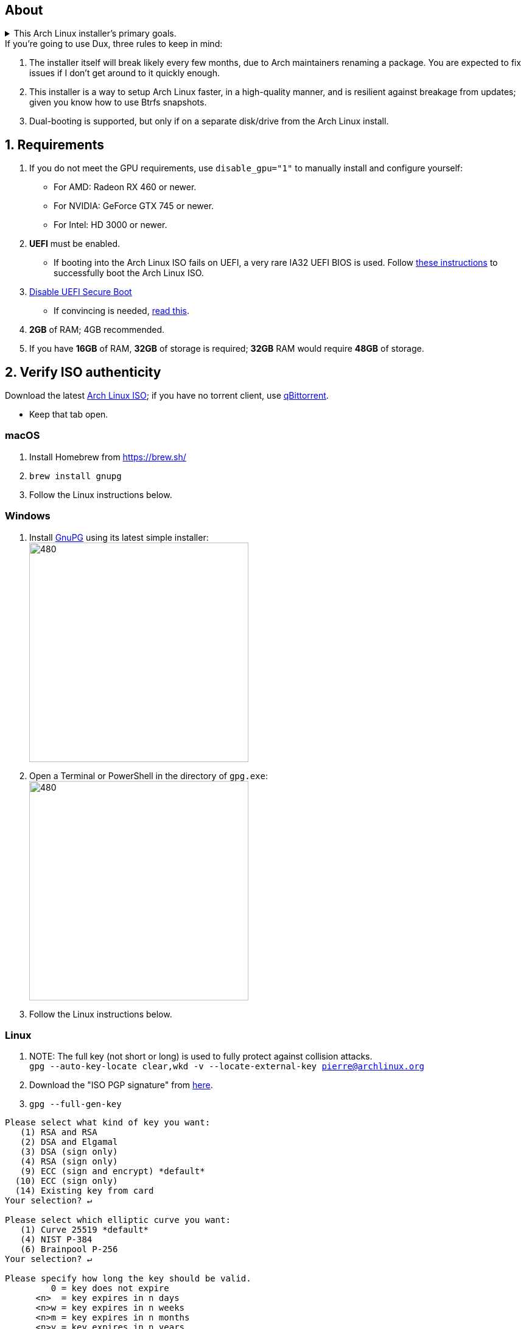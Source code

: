 :experimental:
ifdef::env-github[]
:icons:
:tip-caption: :bulb:
:note-caption: :information_source:
:important-caption: :heavy_exclamation_mark:
:caution-caption: :fire:
:warning-caption: :warning:
endif::[]
:imagesdir: imgs/

== About
.This Arch Linux installer's primary goals.
[%collapsible]
====
- Tunnel-visioned on maintaining a stable OS, such as using Btrfs snapshots automatically.

- Has some desktop & gaming optimizations that ArchInstall and ArchTitus fail to do themselves, the ladder two being optimized for servers instead (Linux defaults).

- Kept simple and programmed in Bash.

- There's customizability, but only if important.
** It's one way or the highway intentionally. If you don't like parts of Dux, you can change that after the fact, as a regular Arch Linux user would.
*** Chasing immense customizability will lead to bugs and user error. If you want that, use ArchInstall or Archboot instead.

- No third-party repos that break the OS, unlike Manjaro.

- systemd services are avoided whenever possible, as they are lower-quality than alternatives.

- What's used is what is the most pragmatic, which is currently KDE. Historically there was a https://gist.github.com/felikcat/ae4d80bd6af49f336b0bbd3bb15bc469[GNOME installer].
====

.If you're going to use Dux, three rules to keep in mind:
. The installer itself will break likely every few months, due to Arch maintainers renaming a package. You are expected to fix issues if I don't get around to it quickly enough.

. This installer is a way to setup Arch Linux faster, in a high-quality manner, and is resilient against breakage from updates; given you know how to use Btrfs snapshots.

. Dual-booting is supported, but only if on a separate disk/drive from the Arch Linux install.

== 1. Requirements

. If you do not meet the GPU requirements, use `disable_gpu="1"` to manually install and configure yourself:
- For AMD: Radeon RX 460 or newer.
- For NVIDIA: GeForce GTX 745 or newer.
- For Intel: HD 3000 or newer.

. *UEFI* must be enabled.
** If booting into the Arch Linux ISO fails on UEFI, a very rare IA32 UEFI BIOS is used. Follow link:https://wiki.archlinux.org/title/Unified_Extensible_Firmware_Interface#Booting_64-bit_kernel_on_32-bit_UEFI[these instructions] to successfully boot the Arch Linux ISO.
. link:https://archive.is/QwLMB[Disable UEFI Secure Boot]
** If convincing is needed, link:https://github.com/pbatard/rufus/wiki/FAQ#Why_do_I_need_to_disable_Secure_Boot_to_use_UEFINTFS[read this].

. *2GB* of RAM; 4GB recommended.
. If you have *16GB* of RAM, *32GB* of storage is required; *32GB* RAM would require *48GB* of storage.


== 2. Verify ISO authenticity

.Download the latest link:https://archlinux.org/download/[Arch Linux ISO]; if you have no torrent client, use link:https://www.qbittorrent.org/download.php[qBittorrent].
- Keep that tab open.

=== macOS
. Install Homebrew from https://brew.sh/
. `brew install gnupg`
. Follow the Linux instructions below.

=== *Windows*
. Install https://gpg4win.org/thanks-for-download.html[GnuPG] using its latest simple installer: +
image:GPG/firefox_4EiWmbJfJo.png[480,360]
. Open a Terminal or PowerShell in the directory of `gpg.exe`: +
image:GPG/explorer_sIHtC1HEcI.png[480,360]
. Follow the Linux instructions below.

=== Linux
. NOTE: The full key (not short or long) is used to fully protect against collision attacks. +
`gpg --auto-key-locate clear,wkd -v --locate-external-key pierre@archlinux.org`

. Download the "ISO PGP signature" from https://archlinux.org/download/[here].

. `gpg --full-gen-key`
```
Please select what kind of key you want:
   (1) RSA and RSA
   (2) DSA and Elgamal
   (3) DSA (sign only)
   (4) RSA (sign only)
   (9) ECC (sign and encrypt) *default*
  (10) ECC (sign only)
  (14) Existing key from card
Your selection? ↵

Please select which elliptic curve you want:
   (1) Curve 25519 *default*
   (4) NIST P-384
   (6) Brainpool P-256
Your selection? ↵

Please specify how long the key should be valid.
         0 = key does not expire
      <n>  = key expires in n days
      <n>w = key expires in n weeks
      <n>m = key expires in n months
      <n>y = key expires in n years
Key is valid for? (0) ↵
Key does not expire at all
Is this correct? (y/N) y

GnuPG needs to construct a user ID to identify your key.

Real name: dux
Email address: dux@dux.com
Comment:
You selected this USER-ID:
    "dux <dux@dux.com>"

Change (N)ame, (C)omment, (E)mail or (O)kay/(Q)uit? O
```

. After your new GPG key has been generated, show its full key; [ultimate] indicates that you trust this key ultimately (you created the key), which is the desired behavior. +
`gpg --list-secret-keys --keyid-format none`

. Sign Arch's GPG key with yours. +
`gpg --sign-key 3E80CA1A8B89F69CBA57D98A76A5EF9054449A5C`

. Verify if the ISO is authentic, and its file integrity doesn't fail (indicates a broken download). +
`gpg --verify /path/to/archkbd:[TAB].sig`

- image:GPG/WindowsTerminal_RNqnz5MWaf.png[480,360]


== 3. Format a USB with the Arch Linux ISO
WARNING: This will destroy all previous data on the targeted device!

=== Windows
First choice is to use https://github.com/balena-io/etcher/releases[balenaEtcher].

.Second choice (Rufus)
[%collapsible]
====
. Download and install rufus-$version.exe +
https://github.com/pbatard/rufus/releases

. Add the Arch ISO then copy the following settings: +
image:rufus-4.2_NDydafPQE3.png[480,360]

. Click Start, then use "Write in ISO -> ESP mode".

====

=== macOS and Linux
Use https://github.com/balena-io/etcher/releases[balenaEtcher].

.dd method (not recommended)
[%collapsible]
====
. Thoroughly list disks and partitions; to see what disk/drive you are going to format. +
`$ lsblk -o PATH,MODEL,PARTLABEL,FSTYPE,FSVER,SIZE,FSUSE%,FSAVAIL,MOUNTPOINTS`

. Do not append numbers to the end of /dev/EXAMPLE +
`# dd if=/path/to/archkbd:[TAB] of=/dev/EXAMPLE bs=8M oflag=direct status=progress`
====

=== OpenBSD
. List all available disks: +
`$ dmesg|egrep '^([cswf]d). '` or `$ df -h`

. List the partitions of a disk, and show sizes in gigabytes (-p g): +
`# disklabel -p g EXAMPLE`

. Do not append numbers to the end of /dev/EXAMPLE: +
`# dd bs=4M if=/path/to/archkbd:[TAB] of=/dev/EXAMPLE conv=sync`


== 4. Starting the Dux installer

Once booted into the Arch Linux ISO, ensure an internet connection is established. +
`$ ping archlinux.org`

.No connection?
[%collapsible]
====

*For Wi-Fi:*

. Run `# rfkill unblock all`
. `# iwctl` -> `station wlan0 connect your_wifi_SSID` -> `exit`
. `# systemctl restart systemd-networkd`

TIP: If "wlan0" is not the correct interface, use iwctl's `station list` to see your wireless interface(s).

*https://wiki.archlinux.org/title/Mmcli[For mobile modems]*.

====


. `# pacman-key --init`
. `# pacman -Syy git`
. `# git clone https://github.com/felikcat/dux`

. Open `~/dux/src/Configs/settings.sh` in your editor of choice, likely `vim` or `nano`
** Do not remove options in Dux's configs! Disable them.

. `# bash ~/dux/src/format_disk.sh`
** kbd:[Ctrl] + kbd:[C] to exit the disk formatter if you're not comfortable proceeding.

. `# bash ~/dux/src/install_dux.sh`
** If there's issues: run with `DEBUG=1` (put before `bash`) for more verbose logs.

== 5. Software catalog

.The following can be installed through KDE's "Discover".
[cols="3,3,3"]
|===
^| image:logos/onlyoffice.svg[100,100] +
https://www.onlyoffice.com/[OnlyOffice] +
A Microsoft Office compatible replacement suite.
^| image:logos/evince.png[100,100] +
https://wiki.gnome.org/Apps/Evince[Evince] +
A document viewer for PDFs and other formats; the https://wiki.gnome.org/Apps/Evince/SupportedDocumentFormats[full list of file formats supported].
^| image:logos/evolution.png[100,100] +
https://wiki.gnome.org/Apps/Evolution[Evolution] +
A mail client and calendar, with address book functionality.
|===
[cols="3,3,3"]
|===
^| image:logos/Firefox_brand_logo_2019.svg[100,100] +
https://www.mozilla.org/en-US/firefox/features/[Firefox] +
The best feeling Web Browser for Linux. Be sure to disable its telemetry and auto-recommendations!
^| image:logos/utilities-system-monitor.png[100,100] +
https://gitlab.gnome.org/GNOME/gnome-system-monitor[GNOME System Monitor] +
An alternative Task Manager / Activity Monitor.

^| image:logos/Unofficial_Mpv_logo_(with_gradients).svg[100,100] +
https://mpv.io/[mpv] +
A Video and Audio Player with the best performance, and most capability in terms of video processing such as high-quality upscaling. It's recommended to view https://iamscum.wordpress.com/guides/videoplayback-guide/mpv-conf/[I am Scum's guide].
|===
[cols="3,3,3"]
|===
^| image:logos/org.rncbc.qpwgraph.png[100,100] +
https://gitlab.freedesktop.org/rncbc/qpwgraph[qpwgraph] +
An Audio Patchbay. If you used QjackCtl prior, this is what you want.
^| image:logos/foliate_logo.svg[100,100] +
https://johnfactotum.github.io/foliate/[Foliate] +
An eBook viewer. Has some overlap with Evince, but supports some file formats it doesn't and has features that closer emulate a physical book.
^| image:logos/Syncthing_Logo.svg[100,100] +
https://github.com/zocker-160/SyncThingy[SyncThingy] +
A tray indicator for the continuous file synchronization program, Syncthing. It synchronizes files between two or more computers in real time, safely protected from prying eyes.
|===

TIP: For other software, use a search engine like so: "feh arch linux". Doing that links to https://wiki.archlinux.org/title/feh[this wiki page], showing how to install and configure feh, and explains what it is (an Image Viewer).

*If you have issues, please read => link:potential_fixes.adoc[potential_fixes.adoc]*

*For how-tos on certain things, like using only an AMD GPU in a AMD + NVIDIA GPU system, read => link:Guides.adoc[Guides.adoc]*

*If you plan to virtualize Windows or Linux in QEMU => link:Virtualization.adoc[Virtualization.adoc] is your friend.*
